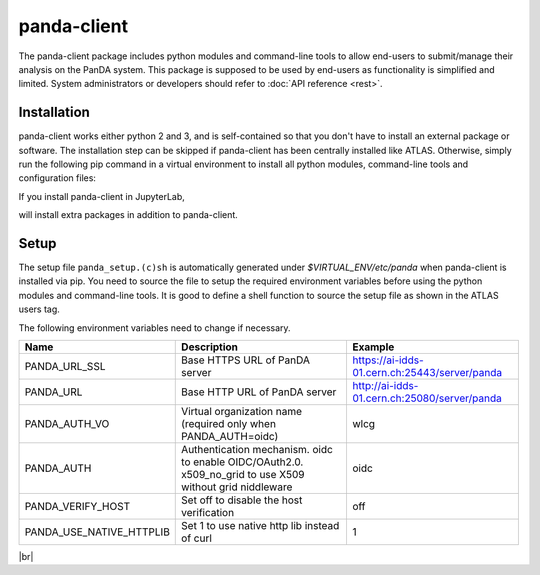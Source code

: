 ================
panda-client
================

The panda-client package includes python modules and command-line tools to allow end-users to submit/manage
their analysis on the PanDA system. This package is supposed to be used by end-users as functionality is simplified
and limited. System administrators or developers should refer to :doc:`API reference <rest>`.

Installation
==============
panda-client works either python 2 and 3, and is self-contained so that you don't have to install an external
package or software. The installation step can be skipped if panda-client has been centrally installed like ATLAS.
Otherwise, simply run the following pip command in a virtual environment to install all python modules,
command-line tools and configuration files:

.. prompt:: bash

    pip install panda-client

If you install panda-client in JupyterLab,

.. prompt:: bash

    pip install panda-client[jupyter]

will install extra packages in addition to panda-client.


Setup
==============
The setup file ``panda_setup.(c)sh`` is automatically generated under *$VIRTUAL_ENV/etc/panda* when panda-client
is installed via pip. You need to source the file to setup the required environment variables before using the
python modules and command-line tools. It is good to define a shell function to source the setup file as shown
in the ATLAS users tag.

.. tabs::

   .. code-tab:: bash pip-installed

       source $VIRTUAL_ENV/etc/panda/panda_setup.sh

   .. code-tab:: bash ATLAS users

       export ATLAS_LOCAL_ROOT_BASE=/cvmfs/atlas.cern.ch/repo/ATLASLocalRootBase
       setupATLAS
       lsetup panda

The following environment variables need to change if necessary.

.. list-table::
   :header-rows: 1

   * - Name
     - Description
     - Example
   * - PANDA_URL_SSL
     - Base HTTPS URL of PanDA server
     - https://ai-idds-01.cern.ch:25443/server/panda
   * - PANDA_URL
     - Base HTTP URL of PanDA server
     - http://ai-idds-01.cern.ch:25080/server/panda
   * - PANDA_AUTH_VO
     - Virtual organization name (required only when PANDA_AUTH=oidc)
     - wlcg
   * - PANDA_AUTH
     - Authentication mechanism. oidc to enable OIDC/OAuth2.0. x509_no_grid to use X509 without grid niddleware
     - oidc
   * - PANDA_VERIFY_HOST
     - Set off to disable the host verification
     - off
   * - PANDA_USE_NATIVE_HTTPLIB
     - Set 1 to use native http lib instead of curl
     - 1

|br|
